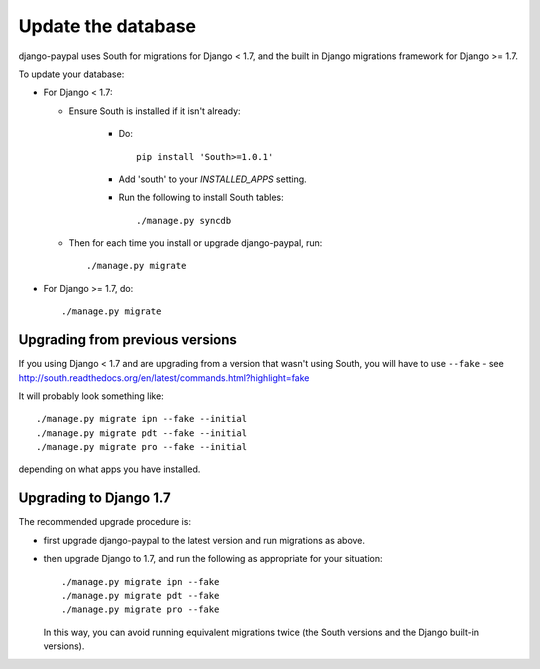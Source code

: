 Update the database
===================

django-paypal uses South for migrations for Django < 1.7, and the built in
Django migrations framework for Django >= 1.7.

To update your database:

* For Django < 1.7:

  * Ensure South is installed if it isn't already:

      * Do::

          pip install 'South>=1.0.1'

      * Add 'south' to your `INSTALLED_APPS` setting.

      * Run the following to install South tables::

          ./manage.py syncdb

  * Then for each time you install or upgrade django-paypal, run::

      ./manage.py migrate


* For Django >= 1.7, do::

  ./manage.py migrate


Upgrading from previous versions
--------------------------------

If you using Django < 1.7 and are upgrading from a version that wasn't using
South, you will have to use ``--fake`` - see
http://south.readthedocs.org/en/latest/commands.html?highlight=fake

It will probably look something like::

    ./manage.py migrate ipn --fake --initial
    ./manage.py migrate pdt --fake --initial
    ./manage.py migrate pro --fake --initial

depending on what apps you have installed.

Upgrading to Django 1.7
-----------------------

The recommended upgrade procedure is:

* first upgrade django-paypal to the latest version and run migrations as above.

* then upgrade Django to 1.7, and run the following as appropriate for your
  situation::

    ./manage.py migrate ipn --fake
    ./manage.py migrate pdt --fake
    ./manage.py migrate pro --fake

  In this way, you can avoid running equivalent migrations twice (the South versions
  and the Django built-in versions).
